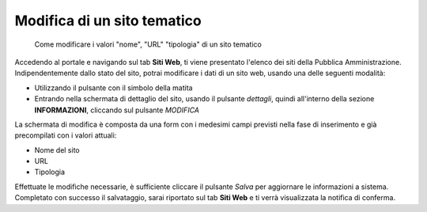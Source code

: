 Modifica di un sito tematico
~~~~~~~~~~~~~~~~~~~~~~~~~~~~

.. highlights::

   Come modificare i valori "nome", "URL" "tipologia" di un sito tematico

Accedendo al portale e navigando sul tab **Siti Web**,
ti viene presentato l'elenco dei siti della Pubblica Amministrazione.
Indipendentemente dallo stato del sito, potrai modificare
i dati di un sito web, usando una delle seguenti modalità:

- Utilizzando il pulsante con il simbolo della matita
- Entrando nella schermata di dettaglio del sito, usando
  il pulsante *dettagli*, quindi all'interno della sezione **INFORMAZIONI**,
  cliccando sul pulsante *MODIFICA*

La schermata di modifica è composta da una form con i medesimi campi
previsti nella fase di inserimento e già precompilati con i valori attuali:

- Nome del sito
- URL
- Tipologia

Effettuate le modifiche necessarie, è sufficiente cliccare il pulsante *Salva*
per aggiornare le informazioni a sistema.
Completato con successo il salvataggio, sarai riportato sul tab **Siti Web**
e ti verrà visualizzata la notifica di conferma.
